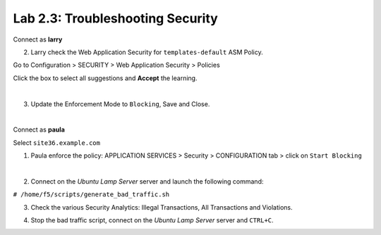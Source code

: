 Lab 2.3: Troubleshooting Security
---------------------------------
Connect as **larry**

2. Larry check the Web Application Security for ``templates-default`` ASM Policy.

Go to Configuration > SECURITY > Web Application Security > Policies

Click the box to select all suggestions and **Accept** the learning.

.. image:: ../pictures/module2/img_module2_lab3_1.png
  :align: center
  :scale: 50%

|

3. Update the Enforcement Mode to ``Blocking``, Save and Close.

.. image:: ../pictures/module2/img_module2_lab3_2.png
  :align: center
  :scale: 50%

|

Connect as **paula**

Select ``site36.example.com``

1. Paula enforce the policy: APPLICATION SERVICES > Security > CONFIGURATION tab > click on ``Start Blocking``

.. image:: ../pictures/module2/img_module2_lab3_3.png
  :align: center
  :scale: 50%

|

2. Connect on the *Ubuntu Lamp Server* server and launch the following command:

``# /home/f5/scripts/generate_bad_traffic.sh``

3. Check the various Security Analytics: Illegal Transactions, All Transactions and Violations.

.. image:: ../pictures/module2/img_module2_lab3_4.png
  :align: center
  :scale: 50%

4. Stop the bad traffic script, connect on the *Ubuntu Lamp Server* server and ``CTRL+C``.
